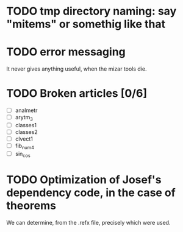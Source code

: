 * TODO tmp directory naming: say "mitems" or somethig like that
* TODO error messaging
  It never gives anything useful, when the mizar tools die.
* TODO Broken articles [0/6]
  - [ ] analmetr
  - [ ] arytm_3
  - [ ] classes1
  - [ ] classes2
  - [ ] clvect1
  - [ ] fib_num4
  - [ ] sin_cos
* TODO Optimization of Josef's dependency code, in the case of theorems
  We can determine, from the .refx file, precisely which were used.
